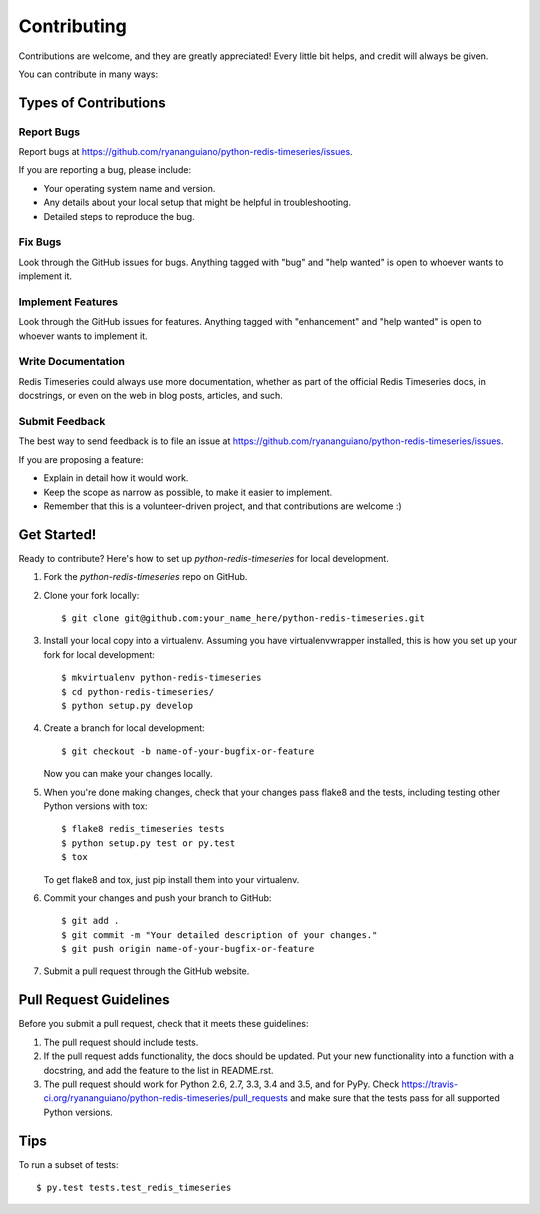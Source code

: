 .. highlight:: shell

============
Contributing
============

Contributions are welcome, and they are greatly appreciated! Every
little bit helps, and credit will always be given.

You can contribute in many ways:

Types of Contributions
----------------------

Report Bugs
~~~~~~~~~~~

Report bugs at https://github.com/ryananguiano/python-redis-timeseries/issues.

If you are reporting a bug, please include:

* Your operating system name and version.
* Any details about your local setup that might be helpful in troubleshooting.
* Detailed steps to reproduce the bug.

Fix Bugs
~~~~~~~~

Look through the GitHub issues for bugs. Anything tagged with "bug"
and "help wanted" is open to whoever wants to implement it.

Implement Features
~~~~~~~~~~~~~~~~~~

Look through the GitHub issues for features. Anything tagged with "enhancement"
and "help wanted" is open to whoever wants to implement it.

Write Documentation
~~~~~~~~~~~~~~~~~~~

Redis Timeseries could always use more documentation, whether as part of the
official Redis Timeseries docs, in docstrings, or even on the web in blog posts,
articles, and such.

Submit Feedback
~~~~~~~~~~~~~~~

The best way to send feedback is to file an issue at https://github.com/ryananguiano/python-redis-timeseries/issues.

If you are proposing a feature:

* Explain in detail how it would work.
* Keep the scope as narrow as possible, to make it easier to implement.
* Remember that this is a volunteer-driven project, and that contributions
  are welcome :)

Get Started!
------------

Ready to contribute? Here's how to set up `python-redis-timeseries` for local development.

1. Fork the `python-redis-timeseries` repo on GitHub.
2. Clone your fork locally::

    $ git clone git@github.com:your_name_here/python-redis-timeseries.git

3. Install your local copy into a virtualenv. Assuming you have virtualenvwrapper installed, this is how you set up your fork for local development::

    $ mkvirtualenv python-redis-timeseries
    $ cd python-redis-timeseries/
    $ python setup.py develop

4. Create a branch for local development::

    $ git checkout -b name-of-your-bugfix-or-feature

   Now you can make your changes locally.

5. When you're done making changes, check that your changes pass flake8 and the tests, including testing other Python versions with tox::

    $ flake8 redis_timeseries tests
    $ python setup.py test or py.test
    $ tox

   To get flake8 and tox, just pip install them into your virtualenv.

6. Commit your changes and push your branch to GitHub::

    $ git add .
    $ git commit -m "Your detailed description of your changes."
    $ git push origin name-of-your-bugfix-or-feature

7. Submit a pull request through the GitHub website.

Pull Request Guidelines
-----------------------

Before you submit a pull request, check that it meets these guidelines:

1. The pull request should include tests.
2. If the pull request adds functionality, the docs should be updated. Put
   your new functionality into a function with a docstring, and add the
   feature to the list in README.rst.
3. The pull request should work for Python 2.6, 2.7, 3.3, 3.4 and 3.5, and for PyPy. Check
   https://travis-ci.org/ryananguiano/python-redis-timeseries/pull_requests
   and make sure that the tests pass for all supported Python versions.

Tips
----

To run a subset of tests::

$ py.test tests.test_redis_timeseries

